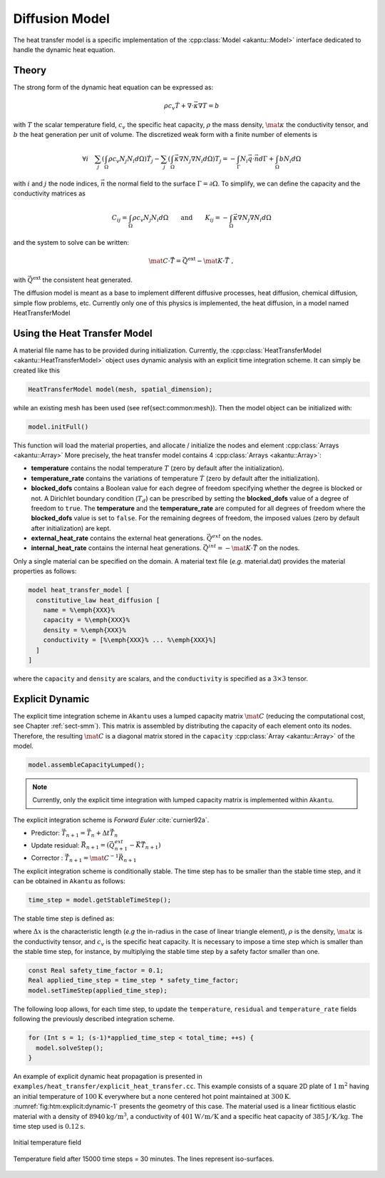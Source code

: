 .. _sect-dm:

Diffusion Model
---------------

The heat transfer model is a specific implementation of the :cpp:class:`Model
<akantu::Model>` interface dedicated to handle the dynamic heat equation.

Theory
``````

The strong form of the dynamic heat equation
can be expressed as:

.. math::
  \rho c_v \dot{T} + \nabla \cdot \vec{\kappa} \nabla T = b

with :math:`T` the scalar temperature field, :math:`c_v` the specific heat capacity, :math:`\rho`
the mass density, :math:`\mat{\kappa}` the conductivity tensor, and :math:`b` the heat
generation per unit of volume. The discretized weak form with a finite number of
elements is

.. math::
  \forall i \quad
  \sum_j \left( \int_\Omega \rho c_v N_j N_i  d\Omega \right) \dot{T}_j
  - \sum_j \left( \int_\Omega \vec{\kappa} \nabla N_j \nabla N_i d\Omega \right) T_j =
  - \int_{\Gamma}  N_i \vec{q} \cdot \vec{n} d\Gamma + \int_\Omega b N_i d\Omega

with :math:`i` and :math:`j` the node indices, :math:`\vec{n}` the normal field to the surface
:math:`\Gamma = \partial \Omega`.
To simplify, we can define the capacity and the conductivity matrices as

.. math::
  C_{ij} = \int_\Omega \rho c_v N_j N_i  d\Omega \qquad \textrm{and} \qquad
  K_{ij} = - \int_\Omega \vec{\kappa} \nabla N_j \nabla N_i d\Omega

and the system to solve can be written:

.. math::
  \mat{C} \cdot \vec{\dot{T}} = \vec{Q}^{\text{ext}} -\mat{K} \cdot \vec{T}~,

with :math:`\vec{Q}^{\text{ext}}` the consistent heat generated.

The diffusion model is meant as a base to implement different diffusive processes, heat diffusion, chemical diffusion, simple flow problems, etc. Currently only one of this physics is implemented, the heat diffusion, in a model named HeatTransferModel

.. _sect-dm-using:

Using the Heat Transfer Model
`````````````````````````````

A material file name has to be provided during initialization.
Currently, the :cpp:class:`HeatTransferModel <akantu::HeatTransferModel>` object uses dynamic analysis
with an explicit time integration scheme.  It can simply be created
like this

.. code-block:: c++

   HeatTransferModel model(mesh, spatial_dimension);

while an existing mesh has been used (see \ref{sect:common:mesh}).
Then the model object can be initialized with:

.. code-block:: c++

   model.initFull()

This function will load the material properties, and allocate / initialize the nodes and element :cpp:class:`Arrays <akantu::Array>`
More precisely, the heat transfer model contains 4 :cpp:class:`Arrays <akantu::Array>`:

- **temperature** contains the nodal temperature :math:`T` (zero by default after the initialization).

- **temperature_rate** contains the variations of temperature :math:`\dot{T}` (zero by default after the initialization).

- **blocked_dofs** contains a Boolean value for each degree of freedom specifying whether the degree is blocked or not. A Dirichlet boundary condition (:math:`T_d`) can be prescribed by setting the **blocked_dofs** value of a degree of freedom to ``true``. The **temperature** and the **temperature_rate** are computed for all degrees of freedom where the **blocked_dofs** value is set to ``false``. For the remaining degrees of freedom, the imposed values (zero by default after initialization) are kept.

- **external_heat_rate** contains the external heat generations. :math:`\vec{Q^{ext}}` on the nodes.

- **internal_heat_rate** contains the internal heat generations. :math:`\vec{Q^{int}} = -\mat{K} \cdot \vec{T}` on the nodes.

Only a single material can be specified on the domain. A material text file (*e.g.* material.dat) provides the material properties as follows:

.. code-block:: python

  model heat_transfer_model [
    constitutive_law heat_diffusion [
      name = %\emph{XXX}%
      capacity = %\emph{XXX}%
      density = %\emph{XXX}%
      conductivity = [%\emph{XXX}% ... %\emph{XXX}%]
    ]
  ]

where the ``capacity`` and ``density`` are scalars, and the ``conductivity`` is
specified as a :math:`3\times 3` tensor.

Explicit Dynamic
````````````````

The explicit time integration scheme in ``Akantu`` uses a lumped capacity matrix
:math:`\mat{C}` (reducing the computational cost, see Chapter :ref:`sect-smm`).
This matrix is assembled by distributing the capacity of each element onto its
nodes. Therefore, the resulting :math:`\mat{C}` is a diagonal matrix stored in
the ``capacity`` :cpp:class:`Array <akantu::Array>` of the model.


.. code-block:: c++

   model.assembleCapacityLumped();

.. note::
   Currently, only the explicit time integration with lumped capacity
   matrix is implemented within ``Akantu``.

The explicit integration scheme is *Forward Euler* :cite:`curnier92a`.

- Predictor: :math:`\vec{T}_{n+1} = \vec{T}_{n} + \Delta t \dot{\vec{T}}_{n}`

- Update residual: :math:`\vec{R}_{n+1} = \left( \vec{Q^{ext}_{n+1}} - \vec{K}\vec{T}_{n+1} \right)`

- Corrector : :math:`\dot{\vec{T}}_{n+1} = \mat{C}^{-1} \vec{R}_{n+1}`

The explicit integration scheme is conditionally stable. The time step has to be
smaller than the stable time step, and it can be obtained in ``Akantu`` as
follows:

.. code-block:: c++

   time_step = model.getStableTimeStep();

The stable time step is defined as:

.. math::
  \Delta t_{\st{crit}} = 2 \Delta x^2 \frac{\rho c_v}{\mid\mid \mat{\kappa} \mid\mid^\infty}
  :label: eqn:htm:explicit:stabletime

where :math:`\Delta x` is the characteristic length (*e.g* the in-radius in the
case of linear triangle element), :math:`\rho` is the density,
:math:`\mat{\kappa}` is the conductivity tensor, and :math:`c_v` is the specific
heat capacity. It is necessary to impose a time step which is smaller than the
stable time step, for instance, by multiplying the stable time step by a safety
factor smaller than one.

.. code-block:: c++

   const Real safety_time_factor = 0.1;
   Real applied_time_step = time_step * safety_time_factor;
   model.setTimeStep(applied_time_step);


The following loop allows, for each time step, to update the ``temperature``,
``residual`` and ``temperature_rate`` fields following the previously described
integration scheme.

.. code-block:: c++

   for (Int s = 1; (s-1)*applied_time_step < total_time; ++s) {
     model.solveStep();
   }

An example of explicit dynamic heat propagation is presented in
``examples/heat_transfer/explicit_heat_transfer.cc``.  This example consists
of a square 2D plate of :math:`1 \text{m}^2` having an initial temperature of
:math:`100 \text{K}` everywhere but a none centered hot point maintained at
:math:`300 \text{K}`. :numref:`fig:htm:explicit:dynamic-1` presents the geometry
of this case. The material used is a linear fictitious elastic material with a
density of :math:`8940 \text{kg}/\text{m}^3`, a conductivity of
:math:`401 \text{W}/\text{m}/\text{K}` and a specific heat capacity of
:math:`385 \text{J}/\text{K}/\text{kg}`. The time step used is
:math:`0.12 \text{s}`.

.. _fig:htm:explicit:dynamic-1:
.. figure:: figures/hot-point-1.png
   :align: center

   Initial temperature field

.. _fig:htm:explicit:dynamic-2:
.. figure:: figures/hot-point-2.png
   :align: center

   Temperature field after 15000 time steps = 30 minutes. The lines represent iso-surfaces.
